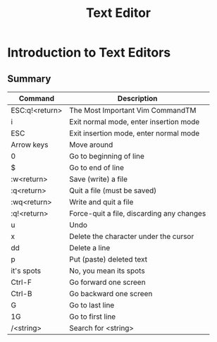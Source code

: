 #+title: Text Editor

* Introduction to Text Editors
** Summary
| Command        | Description                               |
|----------------+-------------------------------------------|
| ESC:q!<return> | The Most Important Vim CommandTM          |
| i              | Exit normal mode, enter insertion mode    |
| ESC            | Exit insertion mode, enter normal mode    |
| Arrow keys     | Move around                               |
| 0              | Go to beginning of line                   |
| \dollar              | Go to end of line                         |
| :w<return>     | Save (write) a file                       |
| :q<return>     | Quit a file (must be saved)               |
| :wq<return>    | Write and quit a file                     |
| :q!<return>    | Force-quit a file, discarding any changes |
| u              | Undo                                      |
| x              | Delete the character under the cursor     |
| dd             | Delete a line                             |
| p              | Put (paste) deleted text                  |
| it's spots     | No, you mean its spots                    |
| Ctrl-F         | Go forward one screen                     |
| Ctrl-B         | Go backward one screen                    |
| G              | Go to last line                           |
| 1G             | Go to first line                          |
| /<string>      | Search for <string>                       |
